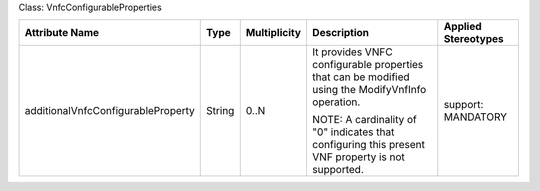 .. Copyright 2018 (Huawei)
.. This file is licensed under the CREATIVE COMMONS ATTRIBUTION 4.0 INTERNATIONAL LICENSE
.. Full license text at https://creativecommons.org/licenses/by/4.0/legalcode

Class: VnfcConfigurableProperties

+------------------------------------+-------------+------------------+-----------------+---------------+
| **Attribute Name**                 | **Type**    | **Multiplicity** | **Description** | **Applied     |
|                                    |             |                  |                 | Stereotypes** |
+====================================+=============+==================+=================+===============+
| additionalVnfcConfigurableProperty | String      | 0..N             | It provides     | support:      |
|                                    |             |                  | VNFC            | MANDATORY     |
|                                    |             |                  | configurable    |               |
|                                    |             |                  | properties      |               |
|                                    |             |                  | that can be     |               |
|                                    |             |                  | modified        |               |
|                                    |             |                  | using the       |               |
|                                    |             |                  | ModifyVnfInfo   |               |
|                                    |             |                  | operation.      |               |
|                                    |             |                  |                 |               |
|                                    |             |                  | NOTE: A         |               |
|                                    |             |                  | cardinality     |               |
|                                    |             |                  | of "0"          |               |
|                                    |             |                  | indicates       |               |
|                                    |             |                  | that            |               |
|                                    |             |                  | configuring     |               |
|                                    |             |                  | this            |               |
|                                    |             |                  | present VNF     |               |
|                                    |             |                  | property is     |               |
|                                    |             |                  | not             |               |
|                                    |             |                  | supported.      |               |
+------------------------------------+-------------+------------------+-----------------+---------------+
